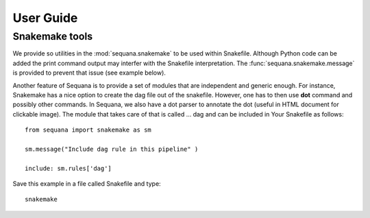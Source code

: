 User Guide
############


Snakemake tools
================

We provide so utilities in the :mod:`sequana.snakemake` to be used within
Snakefile. Although Python code can be added the print command output may
interfer with the Snakefile interpretation. The :func:`sequana.snakemake.message` is provided to prevent that issue (see example below).


Another feature of Sequana is to provide a set of modules that are independent
and generic enough. For instance, Snakemake has a nice option to create the dag
file out of the snakefile. However, one has to then use **dot** command and
possibly other commands. In Sequana, we also have a dot parser to annotate the
dot (useful in HTML document for clickable image). The module that takes care of
that is called ... dag and can be included in Your Snakefile as follows::

    from sequana import snakemake as sm

    sm.message("Include dag rule in this pipeline" )

    include: sm.rules['dag']

Save this example in a file called Snakefile and type::

    snakemake



